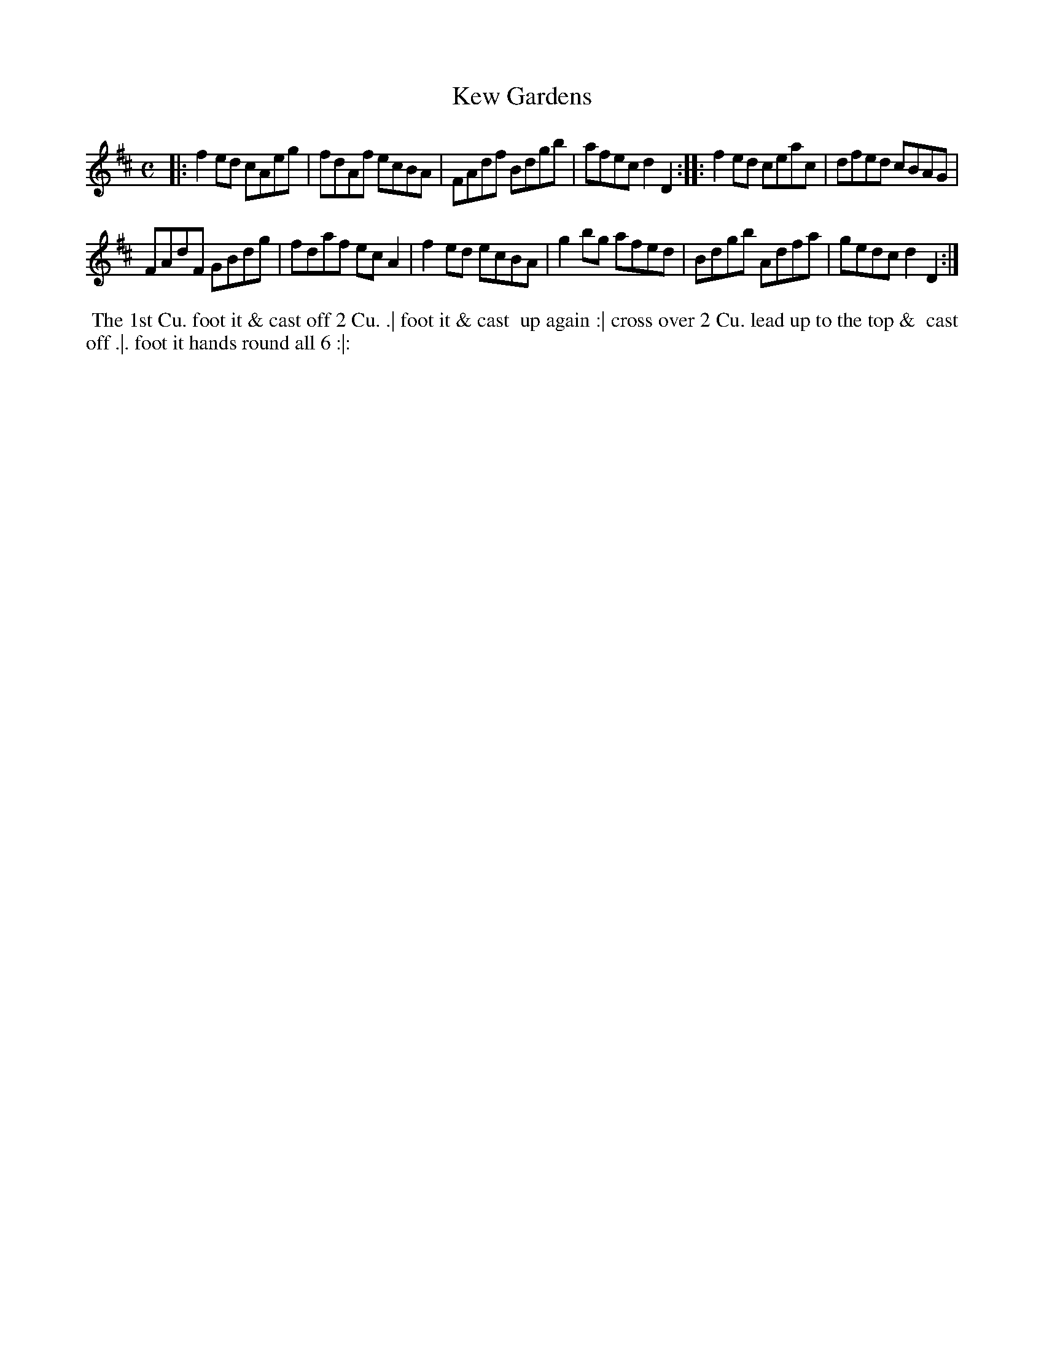 X: 083
T: Kew Gardens
B: 204 Favourite Country Dances
N: Published by Straight & Skillern, London ca.1775
F: http://imslp.org/wiki/204_Favourite_Country_Dances_(Various) p.42 #83
Z: 2014 John Chambers <jc:trillian.mit.edu>
M: C
L: 1/8
K: D
% - - - - - - - - - - - - - - - - - - - - - - - - -
|:\
f2ed cAeg | fdAf ecBA |\
FAdf Bdgb | afec d2D2 :|\
|:\
f2ed ceac | dfed cBAG |
FAdF GBdg | fdaf ecA2 |\
f2ed ecBA | g2bg afed |\
Bdgb Adfa | gedc d2D2 :|
% - - - - - - - - - - - - - - - - - - - - - - - - -
%%begintext align
%% The 1st Cu. foot it & cast off 2 Cu. .| foot it & cast
%% up again :| cross over 2 Cu. lead up to the top &
%% cast off .|. foot it hands round all 6 :|:
%%endtext
